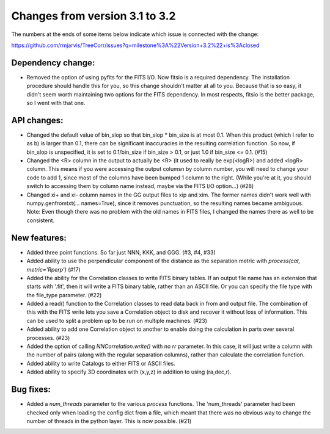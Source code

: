 Changes from version 3.1 to 3.2
===============================

The numbers at the ends of some items below indicate which issue is connected
with the change:

https://github.com/rmjarvis/TreeCorr/issues?q=milestone%3A%22Version+3.2%22+is%3Aclosed


Dependency change:
------------------

- Removed the option of using pyfits for the FITS I/O.  Now fitsio is a 
  required dependency.  The installation procedure should handle this for you,
  so this change shouldn't matter at all to you.  Because that is so easy, it
  didn't seem worth maintaining two options for the FITS dependency.  In most
  respects, fitsio is the better package, so I went with that one.


API changes:
------------

- Changed the default value of bin_slop so that bin_slop * bin_size is at most
  0.1.  When this product (which I refer to as b) is larger than 0.1, there
  can be significant inaccuracies in the resulting correlation function.  So
  now, if bin_slop is unspecified, it is set to 0.1/bin_size if bin_size > 0.1,
  or just 1.0 if bin_size <= 0.1. (#15)
- Changed the <R> column in the output to actually be <R> (it used to really
  be exp(<logR>) and added <logR> column.  This means if you were accessing the
  output columsn by column number, you will need to change your code to add
  1, since most of the columns have been bumped 1 column to the right.
  (While you're at it, you should switch to accessing them by column name
  instead, maybe via the FITS I/O option...) (#28)
- Changed xi+ and xi- column names in the GG output files to xip and xim.  The
  former names didn't work well with numpy.genfromtxt(... names=True), since
  it removes punctuation, so the resulting names became ambiguous.
  Note: Even though there was no problem with the old names in FITS files,
  I changed the names there as well to be consistent.


New features:
-------------

- Added three point functions.  So far just NNN, KKK, and GGG. (#3, #4, #33)
- Added ability to use the perpendicular component of the distance as the
  separation metric with `process(cat, metric='Rperp')` (#17)
- Added the ability for the Correlation classes to write FITS binary tables.
  If an output file name has an extension that starts with '.fit', then it will
  write a FITS binary table, rather than an ASCII file.  Or you can specify the
  file type with the file_type parameter. (#22)
- Added a read() function to the Correlation classes to read data back in from
  and output file.  The combination of this with the FITS write lets you save a
  Correlation object to disk and recover it without loss of information.  This
  can be used to split a problem up to be run on multiple machines. (#23)
- Added ability to add one Correlation object to another to enable doing the
  calculation in parts over several processes. (#23)
- Added the option of calling `NNCorrelation.write()` with no `rr` parameter.
  In this case, it will just write a column with the number of pairs (along
  with the regular separation columns), rather than calculate the correlation 
  function.
- Added ability to write Catalogs to either FITS or ASCII files.
- Added ability to specify 3D coordinates with (x,y,z) in addition to using
  (ra,dec,r).


Bug fixes:
----------

- Added a `num_threads` parameter to the various `process` functions.  The
  'num_threads' parameter had been checked only when loading the config dict
  from a file, which meant that there was no obvious way to change the number
  of threads in the python layer. This is now possible. (#21)
